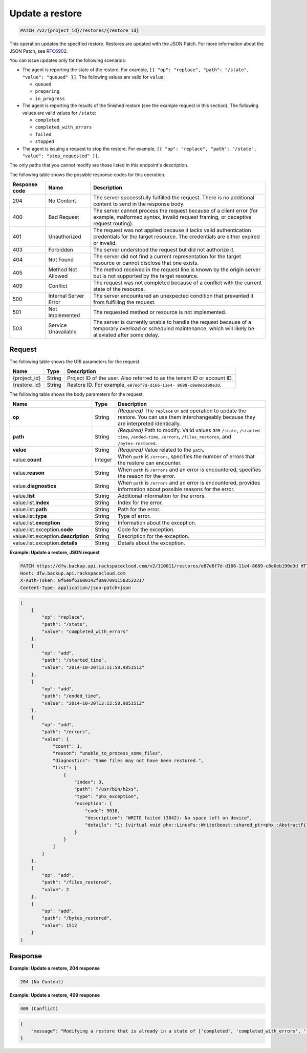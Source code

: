 .. _patch-update-a-restore:

Update a restore
~~~~~~~~~~~~~~~~

.. code::

    PATCH /v2/{project_id}/restores/{restore_id}

This operation updates the specified restore. Restores are updated with the
JSON Patch. For more information about the JSON Patch, see
`RFC6902 <http://tools.ietf.org/html/rfc6902>`__.

You can issue updates only for the following scenarios:

*  The agent is reporting the state of the restore. For example,
   ``[{ "op": "replace", "path": "/state", "value": "queued" }]``.
   The following values are valid for ``value``:

   *  ``queued``
   *  ``preparing``
   *  ``in_progress``

*  The agent is reporting the results of the finished restore (see the example
   request in this section). The following values are valid values for
   ``/state``:

   *  ``completed``
   *  ``completed_with_errors``
   *  ``failed``
   *  ``stopped``

*  The agent is issuing a request to stop the restore. For example,
   ``[{ "op": "replace", "path": "/state", "value": "stop_requested" }]``.

The only paths that you cannot modify are those listed in this endpoint's description.

The following table shows the possible response codes for this operation.

+---------------+-----------------+-----------------------------------------------------------+
|Response code  |Name             |Description                                                |
+===============+=================+===========================================================+
|204            | No Content      | The server successfully fulfilled the request. There is   |
|               |                 | no additional content to send in the response body.       |
+---------------+-----------------+-----------------------------------------------------------+
|400            | Bad Request     | The server cannot process the request because of a client |
|               |                 | error (for example, malformed syntax, invalid request     |
|               |                 | framing, or deceptive request routing).                   |
+---------------+-----------------+-----------------------------------------------------------+
|401            | Unauthorized    | The request was not applied because it lacks valid        |
|               |                 | authentication credentials for the target resource.       |
|               |                 | The credentials are either expired or invalid.            |
+---------------+-----------------+-----------------------------------------------------------+
|403            | Forbidden       | The server understood the request but did not authorize   |
|               |                 | it.                                                       |
+---------------+-----------------+-----------------------------------------------------------+
|404            | Not Found       | The server did not find a current representation for the  |
|               |                 | target resource or cannot disclose that one exists.       |
+---------------+-----------------+-----------------------------------------------------------+
|405            | Method Not      | The method received in the request line is                |
|               | Allowed         | known by the origin server but is not supported by        |
|               |                 | the target resource.                                      |
+---------------+-----------------+-----------------------------------------------------------+
|409            | Conflict        | The request was not completed because of a conflict with  |
|               |                 | the current state of the resource.                        |
+---------------+-----------------+-----------------------------------------------------------+
|500            | Internal Server | The server encountered an unexpected condition            |
|               | Error           | that prevented it from fulfilling the request.            |
+---------------+-----------------+-----------------------------------------------------------+
|501            | Not Implemented | The requested method or resource is not implemented.      |
+---------------+-----------------+-----------------------------------------------------------+
|503            | Service         | The server is currently unable to handle the request      |
|               | Unavailable     | because of a temporary overload or scheduled maintenance, |
|               |                 | which will likely be alleviated after some delay.         |
+---------------+-----------------+-----------------------------------------------------------+

Request
-------

The following table shows the URI parameters for the request.

+--------------------------+-------------------------+-------------------------+
|Name                      |Type                     |Description              |
+==========================+=========================+=========================+
|{project_id}              |String                   |Project ID of the user.  |
|                          |                         |Also referred to as the  |
|                          |                         |tenant ID or account ID. |
+--------------------------+-------------------------+-------------------------+
|{restore_id}              |String                   |Restore ID. For example, |
|                          |                         |``e87e6f7d-d166-11e4-    |
|                          |                         |8689-c8e0eb190e3d``.     |
+--------------------------+-------------------------+-------------------------+

The following table shows the body parameters for the request.

+--------------------------+-------------------------+-------------------------+
|Name                      |Type                     |Description              |
+==========================+=========================+=========================+
|\ **op**                  |String                   |*(Required)*             |
|                          |                         |The ``replace`` or       |
|                          |                         |``add`` operation to     |
|                          |                         |update the restore. You  |
|                          |                         |can use them             |
|                          |                         |interchangeably because  |
|                          |                         |they are interpreted     |
|                          |                         |identically.             |
+--------------------------+-------------------------+-------------------------+
|\ **path**                |String                   |*(Required)*             |
|                          |                         |Path to modify. Valid    |
|                          |                         |values are               |
|                          |                         |``/state``, ``/started-  |
|                          |                         |time``, ``/ended-time``, |
|                          |                         |``/errors``,             |
|                          |                         |``/files_restores``, and |
|                          |                         |``/bytes-restored``.     |
+--------------------------+-------------------------+-------------------------+
|\ **value**               |String                   |*(Required)*             |
|                          |                         |Value related to the     |
|                          |                         |``path``.                |
+--------------------------+-------------------------+-------------------------+
|value.\ **count**         |Integer                  |When ``path`` is         |
|                          |                         |``/errors``, specifies   |
|                          |                         |the number of errors     |
|                          |                         |that the restore can     |
|                          |                         |encounter.               |
+--------------------------+-------------------------+-------------------------+
|value.\ **reason**        |String                   |When ``path`` is         |
|                          |                         |``/errors`` and an error |
|                          |                         |is encountered,          |
|                          |                         |specifies the reason for |
|                          |                         |the error.               |
+--------------------------+-------------------------+-------------------------+
|value.\ **diagnostics**   |String                   |When ``path`` is         |
|                          |                         |``/errors`` and an error |
|                          |                         |is encountered, provides |
|                          |                         |information about        |
|                          |                         |possible reasons for the |
|                          |                         |error.                   |
+--------------------------+-------------------------+-------------------------+
|value.\ **list**          |String                   |Additional information   |
|                          |                         |for the errors.          |
+--------------------------+-------------------------+-------------------------+
|value.list.\ **index**    |String                   |Index for the error.     |
+--------------------------+-------------------------+-------------------------+
|value.list.\ **path**     |String                   |Path for the error.      |
+--------------------------+-------------------------+-------------------------+
|value.list.\ **type**     |String                   |Type of error.           |
+--------------------------+-------------------------+-------------------------+
|value.list.\ **exception**|String                   |Information about the    |
|                          |                         |exception.               |
+--------------------------+-------------------------+-------------------------+
|value.list.exception.\    |String                   |Code for the exception.  |
|**code**                  |                         |                         |
+--------------------------+-------------------------+-------------------------+
|value.list.exception.\    |String                   |Description for the      |
|**description**           |                         |exception.               |
+--------------------------+-------------------------+-------------------------+
|value.list.exception.\    |String                   |Details about the        |
|**details**               |                         |exception.               |
+--------------------------+-------------------------+-------------------------+

**Example: Update a restore, JSON request**

.. code::

   PATCH https://dfw.backup.api.rackspacecloud.com/v2/110011/restores/e87e6f7d-d166-11e4-8689-c8e0eb190e3d HTTP/1.1
   Host: dfw.backup.api.rackspacecloud.com
   X-Auth-Token: 0f6e9f63600142f0a970911583522217
   Content-Type: application/json-patch+json

.. code::

   [
       {
           "op": "replace",
           "path": "/state",
           "value": "completed_with_errors"
       },
       {
           "op": "add",
           "path": "/started_time",
           "value": "2014-10-20T13:11:58.985151Z"
       },
       {
           "op": "add",
           "path": "/ended_time",
           "value": "2014-10-20T13:12:58.985151Z"
       },
       {
           "op": "add",
           "path": "/errors",
           "value": {
               "count": 1,
               "reason": "unable_to_process_some_files",
               "diagnostics": "Some files may not have been restored.",
               "list": [
                   {
                       "index": 3,
                       "path": "/usr/bin/h2xs",
                       "type": "phx_exception",
                       "exception": {
                           "code": 9016,
                           "description": "WRITE failed (3042): No space left on device",
                           "details": "1: [virtual void phx::LinuxFs::Write(boost::shared_ptr<phx::AbstractFileRef>, phx::BinaryStream&, phx::file_size_t): 290-virtual void phx::LinuxFs::Write(boost::shared_ptr<phx::AbstractFileRef>, phx::BinaryStream&, phx::file_size_t)] Ex Code(9016): WRITE failed (3042): No space left on device"
                       }
                   }
               ]
           }
       },
       {
           "op": "add",
           "path": "/files_restored",
           "value": 2
       },
       {
           "op": "add",
           "path": "/bytes_restored",
           "value": 1512
       }
   ]

Response
--------

**Example: Update a restore, 204 response**

.. code::

   204 (No Content)

**Example: Update a restore, 409 response**

.. code::

   409 (Conflict)

.. code::

   {
       "message": "Modifying a restore that is already in a state of ['completed', 'completed_with_errors', 'failed', 'stopped'] is not allowed."
   }
